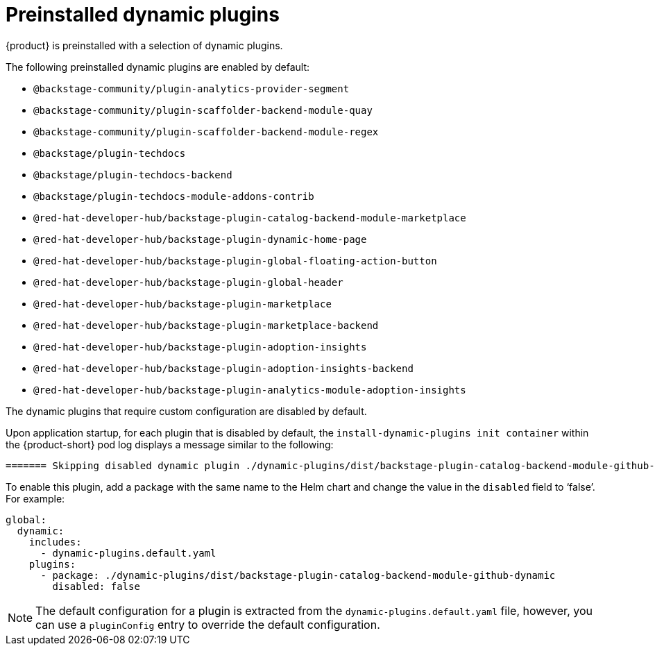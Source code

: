 [id="con-preinstalled-dynamic-plugins"]

= Preinstalled dynamic plugins

{product} is preinstalled with a selection of dynamic plugins. 
//For a complete list of dynamic plugins that are included in this release of {product-short}, see the xref:rhdh-supported-plugins[Dynamic plugins support matrix].

The following preinstalled dynamic plugins are enabled by default:

* `@backstage-community/plugin-analytics-provider-segment`
* `@backstage-community/plugin-scaffolder-backend-module-quay`
* `@backstage-community/plugin-scaffolder-backend-module-regex`
* `@backstage/plugin-techdocs`
* `@backstage/plugin-techdocs-backend`
* `@backstage/plugin-techdocs-module-addons-contrib`
* `@red-hat-developer-hub/backstage-plugin-catalog-backend-module-marketplace`
* `@red-hat-developer-hub/backstage-plugin-dynamic-home-page`
* `@red-hat-developer-hub/backstage-plugin-global-floating-action-button`
* `@red-hat-developer-hub/backstage-plugin-global-header`
* `@red-hat-developer-hub/backstage-plugin-marketplace`
* `@red-hat-developer-hub/backstage-plugin-marketplace-backend`
* `@red-hat-developer-hub/backstage-plugin-adoption-insights`
* `@red-hat-developer-hub/backstage-plugin-adoption-insights-backend`
* `@red-hat-developer-hub/backstage-plugin-analytics-module-adoption-insights`

The dynamic plugins that require custom configuration are disabled by default.

Upon application startup, for each plugin that is disabled by default, the `install-dynamic-plugins init container` within the {product-short} pod log displays a message similar to the following:

[source,yaml]
----
======= Skipping disabled dynamic plugin ./dynamic-plugins/dist/backstage-plugin-catalog-backend-module-github-dynamic
----

To enable this plugin, add a package with the same name to the Helm chart and change the value in the `disabled` field to ‘false’. For example:

[source,java]
----
global:
  dynamic:
    includes:
      - dynamic-plugins.default.yaml
    plugins:
      - package: ./dynamic-plugins/dist/backstage-plugin-catalog-backend-module-github-dynamic
        disabled: false
----

[NOTE]
The default configuration for a plugin is extracted from the `dynamic-plugins.default.yaml` file, however, you can use a `pluginConfig` entry to override the default configuration.
